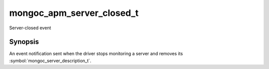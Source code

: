 .. _mongoc_apm_server_closed_t

mongoc_apm_server_closed_t
==========================

Server-closed event

Synopsis
--------

An event notification sent when the driver stops monitoring a server and removes its :symbol:`mongoc_server_description_t`.

.. seealso::

  | :doc:`Introduction to Application Performance Monitoring <application-performance-monitoring>`

.. only:: html

  Functions
  ---------

  .. toctree::
    :titlesonly:
    :maxdepth: 1

    mongoc_apm_server_closed_get_context
    mongoc_apm_server_closed_get_host
    mongoc_apm_server_closed_get_topology_id

